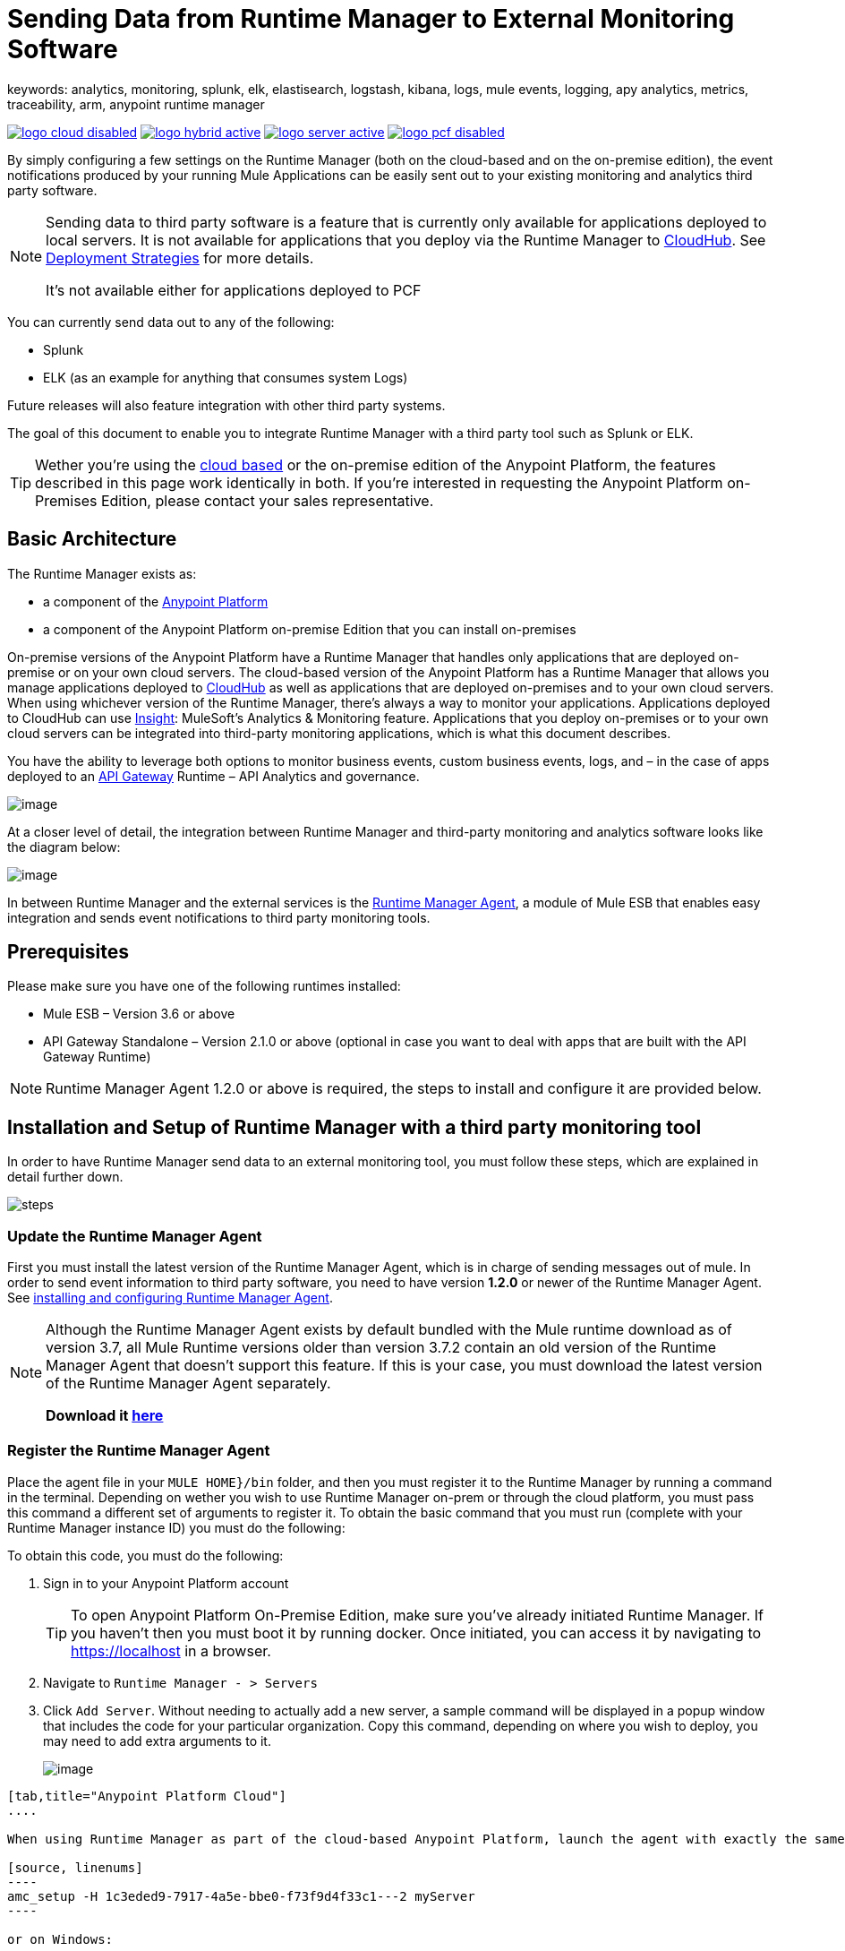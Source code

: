 = Sending Data from Runtime Manager to External Monitoring Software
keywords: analytics, monitoring, splunk, elk, elastisearch, logstash, kibana, logs, mule events, logging, apy analytics, metrics, traceability, arm, anypoint runtime manager

image:logo-cloud-disabled.png[link="/runtime-manager/deployment-strategies", title="CloudHub"]
image:logo-hybrid-active.png[link="/runtime-manager/deployment-strategies", title="Hybrid Deployment"]
image:logo-server-active.png[link="/runtime-manager/deployment-strategies", title="Anypoint Platform On-Premises"]
image:logo-pcf-disabled.png[link="/runtime-manager/deployment-strategies", title="Pivotal Cloud Foundry"]

By simply configuring a few settings on the Runtime Manager (both on the cloud-based and on the on-premise edition), the event notifications produced by your running Mule Applications can be easily sent out to your existing monitoring and analytics third party software.

[NOTE]
====
Sending data to third party software is a feature that is currently only available for applications deployed to local servers. It is not available for applications that you deploy via the Runtime Manager to link:/runtime-manager/cloudhub[CloudHub]. See link:/runtime-manager/deployment-strategies[Deployment Strategies] for more details.

It's not available either for applications deployed to PCF
====

You can currently send data out to any of the following:

* Splunk
* ELK (as an example for anything that consumes system Logs)

[INFO]
Future releases will also feature integration with other third party systems.

The goal of this document to enable you to integrate Runtime Manager with a third party tool such as Splunk or ELK.

[TIP]
Wether you're using the link:https://anypoint.mulesoft.com[cloud based] or the on-premise edition of the Anypoint Platform, the features described in this page work identically in both. If you’re interested in requesting the Anypoint Platform on-Premises Edition, please contact your sales representative.

== Basic Architecture


The Runtime Manager exists as:

* a component of the link:/mule-fundamentals/v/3.8/anypoint-platform-primer[Anypoint Platform]
* a component of the Anypoint Platform on-premise Edition that you can install on-premises


On-premise versions of the Anypoint Platform have a Runtime Manager that handles only applications that are deployed on-premise or on your own cloud servers. The cloud-based version of the Anypoint Platform has a Runtime Manager that allows you manage applications deployed to link:/runtime-manager/index[CloudHub] as well as applications that are deployed on-premises and to your own cloud servers. When using whichever version of the Runtime Manager, there's always a way to monitor your applications. Applications deployed to CloudHub can use link:/runtime-manager/insight[Insight]: MuleSoft’s Analytics & Monitoring feature. Applications that you deploy on-premises or to your own cloud servers can be integrated into third-party monitoring applications, which is what this document describes.

////
Applications deployed on Cloud can either use Insights (MuleSoft’s Analytics & Monitoring feature) or be integrated into third party monitoring applications for a unified view of monitoring and analytics. Apps deployed on on-prem must be integrated into third party monitoring applications.
////


You have the ability to leverage both options to monitor business events, custom business events, logs, and – in the case of apps deployed to an link:/api-gateway-runtime-archive[API Gateway] Runtime – API Analytics and governance.

image:arm_big_picture.png[image]

At a closer level of detail, the integration between Runtime Manager and third-party monitoring and analytics software looks like the diagram below:

image:amc_onprem_diagram_detail.jpg[image]

In between Runtime Manager and the external services is the link:/runtime-manager/runtime-manager-agent[Runtime Manager Agent], a module of Mule ESB that enables easy integration and sends event notifications to third party monitoring tools.

== Prerequisites

Please make sure you have one of the following runtimes installed:

* Mule ESB – Version 3.6 or above
* API Gateway Standalone – Version 2.1.0 or above  (optional in case you want to deal with apps that are built with the API Gateway Runtime)

[NOTE]
Runtime Manager Agent 1.2.0 or above is required, the steps to install and configure it are provided below.

== Installation and Setup of Runtime Manager with a third party monitoring tool

In order to have Runtime Manager send data to an external monitoring tool, you must follow these steps, which are explained in detail further down.

image:steps-for-external-logs.png[steps]


=== Update the Runtime Manager Agent


First you must install the latest version of the Runtime Manager Agent, which is in charge of sending messages out of mule. In order to send event information to third party software, you need to have version *1.2.0* or newer of the Runtime Manager Agent.
See link:/runtime-manager/installing-and-configuring-mule-agent[installing and configuring Runtime Manager Agent].

[NOTE]
====
Although the Runtime Manager Agent exists by default bundled with the Mule runtime download as of version 3.7, all Mule Runtime versions older than version 3.7.2 contain an old version of the Runtime Manager Agent that doesn't support this feature. If this is your case, you must download the latest version of the Runtime Manager Agent separately.

*Download it http://mule-agent.s3.amazonaws.com/1.2.0/mule-agent-1.2.0.zip[here]*
====

=== Register the Runtime Manager Agent

Place the agent file in your `MULE HOME}/bin` folder, and then you must register it to the Runtime Manager by running a command in the terminal. Depending on wether you wish to use Runtime Manager on-prem or through the cloud platform, you must pass this command a different set of arguments to register it. To obtain the basic command that you must run (complete with your Runtime Manager instance ID) you must do the following:

To obtain this code, you must do the following:

. Sign in to your Anypoint Platform account
+
[TIP]
To open Anypoint Platform On-Premise Edition, make sure you've already initiated Runtime Manager. If you haven't then you must boot it by running docker. Once initiated, you can access it by navigating to https://localhost in a browser.
. Navigate to `Runtime Manager - > Servers`
. Click `Add Server`. Without needing to actually add a new server, a sample command will be displayed in a popup window that includes the code for your particular organization. Copy this command, depending on where you wish to deploy, you may need to add extra arguments to it.

+
image:org_code.png[image]


[tabs]
------
[tab,title="Anypoint Platform Cloud"]
....

When using Runtime Manager as part of the cloud-based Anypoint Platform, launch the agent with exactly the same command that you found on the Runtime Manager UI:

[source, linenums]
----
amc_setup -H 1c3eded9-7917-4a5e-bbe0-f73f9d4f33c1---2 myServer
----

or on Windows:

[source, linenums]
----
amc_setup.bat -H 1c3eded9-7917-4a5e-bbe0-f73f9d4f33c1---2 myServer
----

The argument `-H` is an id that references your organization in the Anypoint platform On-Premise Edition installation.

The final argument of this command is the name that you assign for your Runtime Manager Agent instance, in the above example, `myServer`. This name will then be visible when interacting with the agent from your Runtime Manager console.

....
[tab,title="Anypoint Platform On-Premise Edition"]
....

When using the Anypoint Platform as an application running on-premises, launch the agent with the following arguments:

[source, linenums]
----
amc_setup -A http://localhost:8080/hybrid/api/v1 -W wss://localhost:8443/mule -C https://dev.anypoint.mulesoft.com/accounts -H 361755d7-c619-42ce-9187-19db7a6d94a0---2 myServer
----

or on Windows:

[source, linenums]
----
amc_setup.bat -A http://localhost:8080/hybrid/api/v1 -W wss://localhost:8443/mule -C https://dev.anypoint.mulesoft.com/accounts -H 361755d7-c619-42ce-9187-19db7a6d94a0---2 myServer
----

The argument `-H` is an id that references your organization in the Anypoint Platform installation.

The final argument of this command is the name that you assign for your Runtime Manager Agent instance, in the above example, `myServer`. This name will then be visible when interacting with the agent from your Runtime Manager console.

Note that three extra arguments must be added to what you copied from the Runtime Manager UI: -A, -W and -C.
* *A* sets the Runtime Manager host address
* *C* sets the Core Services host address
* *W* sets the Mule Communications Manager (MCM) host address

....
------
=== Update the Runtime Manager Agent

If you update the Agent version, it isn't necessary to undeploy the running apps.


[TIP]
For more information on how to install or Update the Runtime Manager Agent, see link:/runtime-manager/installing-and-configuring-mule-agent[installing and configuring Runtime Manager Agent]


image:agent_server.jpg[image]

[NOTE]
Creating multiple agents within a single server is not supported.

==== Verifying Agent Registration

After running the above command, open Runtime Manager to verify that the agent has been registered successfully:

. Sign in to the Anypoint Platform with your credentials
. Go to `Runtime Manager - > Servers`. You should now see that one of those servers is your Agent instance, named with the name you provided when installing it:

image:verify_agent.jpg[image]

=== Configure Mule Custom Events

You can configure the Runtime Manager to send out Mule Events to external software, this includes flow executions, exceptions raised, etc. This works with apps deployed to any runtime, and for both the Runtime Manager in the cloud and the Runtime Manager that can be downloaded on-premises.

==== Integrating with Splunk

With link:http://www.splunk.com/[Splunk] you can capture and index Mule event notification data into a searchable repository from which you can then generate graphs, reports, alerts, dashboards and visualizations.

image:amc_onprem_diagram_detail_splunk.jpg[image]

===== Configuring your Splunk Account

In order to achieve this you must configure a new source type on your Splunk instance that will have the correct configuration to parse the HTTP Events sent from the Mule API Gateway.
To do this, you have to append the following source type to the $SPLUNK_HOME/opt/splunk/etc/system/local/props.conf
file.

....
[mule]
TRUNCATE = 0
LINE_BREAKER = ([\r\n]+)
SHOULD_LINEMERGE = false
INDEXED_EXTRACTIONS = JSON
KV_MODE = JSON
category = Mule Splunk Integration
description = Mule Agent event information
....

[NOTE]
If this file doesn't exist yet, you must create it.

After making these changes, you must restart your Splunk instance for them to take effect.


*Configurable fields:*

|===
|Field|Data Type|Description|Type|Default Value

|user
|String
|Username to connect to Splunk.
|Required
|

|pass
|String
|The password of the Splunk user.
|Required
|

|host
|String
|IP or hostname of the server where Splunk is running.
|Required
|

|port
|int
|Splunk management port.
|Optional
|8089

|scheme
|String
|Scheme of connection to the Splunk management port. Possible values: http, https.
|Optional
|https

|sslSecurityProtocol
|String
|SSL Security Protocol to use in the https connection. Possible values: TLSv1_2, TLSv1_1, TLSv1, SSLv3.
|Optional
|TLSv1_2

|splunkIndexName
|String
|Splunk index name where all the events must be sent. If the user has the rights,
and the index doesn't exist, then the internal handler will create it.
|Optional
|main

|splunkSource
|String
|The source used on the events sent to Splunk.
|Optional
|mule

|splunkSourceType
|String
|The sourcetype used on the events sent to Splunk.
|Optional
|mule

|dateFormatPattern
|String
|Date format used to format the timestamp.
|Optional
|yyyy-MM-dd'T'HH:mm:ssSZ

|pattern
|String
| A log4j2 PatternLayout (https://logging.apache.org/log4j/2.x/manual/layouts.html#PatternLayout).
You can print the properties of the object using the %map{key} notation, for example: %map{timestamp}
|Optional
|null +
_[small]#so all the properties are used as a JSON object#_

|===

*Configuration Example*

[source,yaml]
.Splunk Internal Handler minimum Configuration
....
---
  mule.agent.gw.http.handler.splunk:
    host: 192.168.61.131
    user: admin
    pass: test
....

*Configuring your Runtime Manager Account**

There are three different ways you can configure the Runtime Manager Agent to direct information to your Splunk account:

[tabs]
------
[tab,title="Rest API"]
....
This feature requires the 1.2.0 agent version or newer.

[NOTE]
This feature requires Runtime Manager Agent version 1.2.0 or newer.

. Select the server who's information you want to send out
. In the menu on the right, click *Manage Server* to access the Server's settings
+
image::sending-data-from-arm-to-external-monitoring-software-manage-server.png[]

. Select the *Plugins* tab:
+
image::sending-data-from-arm-to-external-monitoring-software-plugins.png[]

. Select the kind of information that you want to send out in the *Level* dropdown menu
+
image::sending-data-from-arm-to-external-monitoring-software-level.png[]

. On the *Event Tracking* region, activate the *Splunk* switch, this will open a pop up menu where you can provide your Splunk user and password data, as well as the host and port for the connection.
+
image::sending-data-from-arm-to-external-monitoring-software-splunk.png[]

. Optionally, you can open the advanced menu and set up certain formatting properties of the data that will be sent out
+
image:agent-to-splunk-restapi-advanced.png[splunk]

....
[tab,title="HTTP Event Collector"]
....
This feature require 1.3.1 agent version or newer.

[NOTE]
This feature requires Runtime Manager Agent version 1.3.1 or newer.

. First you must obtain a token from Splunk. To do so:
.. Sign in to your Splunk account
.. Navigate to *Settings* -> *Data Inputs*
.. Among the different options, you can find the *HTTP Event Collector*, click the *Add New* link next to it
+
image:splunk-datainput-setup.png[splunk settings]
.. Follow the steps of the wizard to set up a data input and obtain the token for it

. Back in the Runtime Manager, select the server who's information you want to send out
. In the menu on the right, click *Manage Server* to access the Server's settings
+
image::sending-data-from-arm-to-external-monitoring-software-manage-server.png[]

. Select the *Plugins* tab:
+
image::sending-data-from-arm-to-external-monitoring-software-plugins.png[]

. Select the kind of information that you want to send out in the *Level* dropdown menu
+
image::sending-data-from-arm-to-external-monitoring-software-level.png[]

. On the *Event Tracking* region, activate the *Splunk* switch. This will open a pop up menu where you can provide your Splunk user and password data, as well as the host and port for the connection.
+
image::sending-data-from-arm-to-external-monitoring-software-splunk.png[]

+
image:agent-to-splunk-httpevent.png[splunk]

. Select the *HTTP Event Collector* option and then paste the token that Splunk gave you
. Optionally, you can open the advanced menu and set up certain formatting properties of the data that will be sent out
+
image:agent-to-splunk-httpevent-advanced.png[splunk]

[NOTE]
Although you can set values for the Splunk Index, Splunk Source and Splunk Source type when registering your Data Input in your Splunk account, these will be overwritten by the values you configure for these fields in the Advanced section of the Agent Plugins menu.

....
[tab,title="TCP"]
....
This feature require 1.3.1 agent version or newer.

. First you must enable the input source in Splunk. To do so:
.. Sign in to your Splunk account
.. Navigate to *Settings* -> *Data Inputs*
.. Among the different options, you can find the *TCP* option, next to it is an *Add New* link. Click the one you want.
+
image:splunk-datainput-setup-tcp.png[splunk settings]
.. Follow the steps of the wizard to set up a data input

. Back in the Runtime Manager, select the server who's information you want to send out
. In the menu on the right, click *Manage Server* to access the Server's settings
+
image::sending-data-from-arm-to-external-monitoring-software-manage-server.png[]

. Select the *Plugins* tab:
+
image::sending-data-from-arm-to-external-monitoring-software-plugins.png[]

. Select the kind of information that you want to send out in the *Level* dropdown menu
+
image::sending-data-from-arm-to-external-monitoring-software-level.png[]

. On the *Event Tracking* region, activate the *Splunk* switch. This will open a pop up menu where you can provide your Splunk user and password data, as well as the host and port for the connection.
+
image::sending-data-from-arm-to-external-monitoring-software-splunk.png[]

. Activate the *Splunk* switch, this will open a pop up menu. In the Dropdown pick *TCP*, then provide the host and port for the connection.
+
image:agent-to-splunk-tcp.png[splunk]

....
------

==== Integrating with an ELK Stack

ELK combines three open source tools (Elasticsearch, Logstash, Kibana) that work together to help you store, search and analyze log data. You can output the Mule event notifications as generic system logs, which can be handled by your ELK stack. Logstash captures and indexes the data into the log, from which you can then use Elastisearch and Kibana to generate graphs, reports, alerts, dashboards and visualizations.
The Agent helps you store all of the Event Notifications produced from the Mule runtime flows into a configurable log file with a rolling file policy.

image:amc_onprem_diagram_detail_elk.jpg[image]

To direct information to the folder where your ELK stack reads from, you must do the following:

. Select the server who's information you want to send out
. In the menu on the right, click *Manage Server* to access the Server's settings
+
image::sending-data-from-arm-to-external-monitoring-software-manage-server.png[]

. Select the *Plugins* tab:
+
image::sending-data-from-arm-to-external-monitoring-software-plugins.png[]

. Select the kind of information that you want to send out in the *Level* dropdown menu
+
image::sending-data-from-arm-to-external-monitoring-software-level.png[]

. On the *Event Tracking* region, activate the *ELK* switch. This will open a pop up menu where you can provide the address to the folder where you keep the log files that your ELK stack reads.
+
image::sending-data-from-arm-to-external-monitoring-software-elk.png[]

. Optionally, you can open the advanced menu and set up certain formatting properties of the data you send out and how the information is archived.
+
image:elk_config_advanced.jpg[ELK advanced]

=== Configure API Analytics

Before you can set up the connection to external software through the Runtime Manager UI, you must first make some changes to the API Gateway to prepare it for this.

. In your API Gateway Standalone directory, look for the `conf/wrapper.conf` file
. In it find the following line and make sure that the property is set to "true"
+
[source,java,linenums]
----
wrapper.java.additional.<n>=-Danypoint.platform.analytics_enabled=true
----

. Look for this other line:
+
[source,java,linenums]
----
wrapper.java.additional.<n>=-Danypoint.platform.analytics_base_uri=https://analytics-ingest.anypoint.mulesoft.com
----
. Remove the URL in it, so that it looks like this:
+
[source,java,linenums]
----
wrapper.java.additional.<n>=-Danypoint.platform.analytics_base_uri=
----
. When using Anypoint Platform On-Premise Edition, there's one more parameter you need to change:
+
[source,java,linenums]
----
wrapper.java.additional.<n>=-Danypoint.platform.on_prem=true
----
+
`anypoint.platfrom.on_prem` is set to `false` by default. To manage it through the Anypoint Platform on-premise, you must set it to `true`. To manage it throguh the Runtime Manager in the cloud, leave it as `false`.

[TIP]
Note that in the above code snippets, when lines that contain `.<n>`, that should be replaced with an integer number that is unique within the wrapper.

Once you have set up your Stand Alone API Gateway, the steps for connecting to Splunk and ELK are identical to those when dealing with Mule Custom Events, except that you should set them up via the corresponding switches.

image::sending-data-from-arm-to-external-monitoring-software-api-analytics.png[]

[WARNING]
If you modify your `wrapper.conf` file as described above but don't assign an external destination for your data (as you can do via the Runtime Manager UI), then this analytics data will be stored in a queue in the server where the API Gateway is being run and could pile up to the point of crashing the system.

== Integrating API Analytics with Splunk and ELK

Once you've configured your API Gateway, you can now return to Runtime Manager and see that your servers have some additional options in their menu.

image::sending-data-from-arm-to-external-monitoring-software-api-analytics.png[]

You can now set up the sending of API analytics to both Splunk and ELK, you configure exactly in the same way as you do when sending business events to them. See <<Integrating with an ELK Stack, Integrating with an ELK Stack>> and <<Integrating with Splunk, Integrating with Splunk>>.

== Encrypting Passwords

It's recommended that you assign a master password to your Mule runtime instance or your API Gateway Standalone instance when launching these. If you don't, then when setting up your credentials for external applications via the Runtime Manager UI, these will be stored as plain text in the `conf/mule-agent.yml` file. This is not recommendable for security reasons.

Instead, what you should do is launch Mule runtime or API Gateway runtime with an extra argument that is then used to encrypt these passwords when storing them in this .yaml file.


[tabs]
------
[tab,title="Mule runtime"]
....

[source]
----
{MULE_HOME}/bin/mule -M-Dmule.agent.configuration.password=myMasterPassword
----

or on Windows:

[source]
----
{MULE_HOME}\bin\mule.bat -M-Dmule.agent.configuration.password=myMasterPassword
----


....
[tab,title="API Gateway runtime - deprecated"]
....

[source]
----
{MULE_HOME}/bin/gateway -M-Dmule.agent.configuration.password=myMasterPassword
----

or on windows:

[source]
----
{MULE_HOME}\bin\gateway.bat -M-Dmule.agent.configuration.password=myMasterPassword
----

....
------

Note that, in order to have access to these encrypted passwords when you restart Mule runtime or API Gateway runtime, you must assign the same master password you used when generating them.
In the case that you decide to change the master password or you omitted it when you launched the runtime, you have to reassign your passwords through the Runtime Manager UI to keep the third party integrations working.

== See Also

* link:/runtime-manager/managing-servers[Managing Servers]
* link:/runtime-manager/monitoring[Monitoring Applications]
* Learn how to first link:/runtime-manager/deployed-to-your-own-servers[Deploy Applications to your Own Servers]
* link:/runtime-manager/managing-deployed-applications[Managing Deployed Applications] contains more information on how to manage your application once deployed
* link:/runtime-manager/managing-applications-on-your-own-servers[Managing Applications on Your Own Servers] contains more information specific to on-premise deployments
* A link:/runtime-manager/runtime-manager-api[REST APIs] is also available for deployment to your servers.
